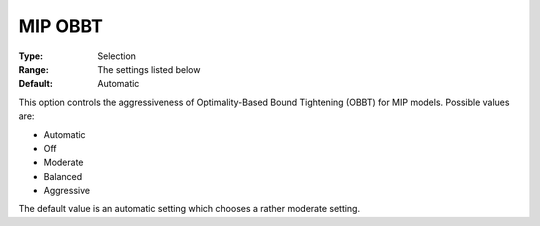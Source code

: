 .. _GUROBI_MIP_Presolve_-_MIP_OBBT:


MIP OBBT
========



:Type:	Selection	
:Range:	The settings listed below	
:Default:	Automatic	



This option controls the aggressiveness of Optimality-Based Bound Tightening (OBBT) for MIP models. Possible values are:



*	Automatic
*	Off
*	Moderate
*	Balanced
*	Aggressive




The default value is an automatic setting which chooses a rather moderate setting.

